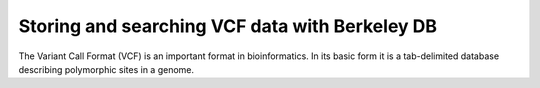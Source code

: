 ===============================================
Storing and searching VCF data with Berkeley DB
===============================================

The Variant Call Format (VCF) is an important format in bioinformatics.
In its basic form it is a tab-delimited database describing polymorphic 
sites in a genome. 
